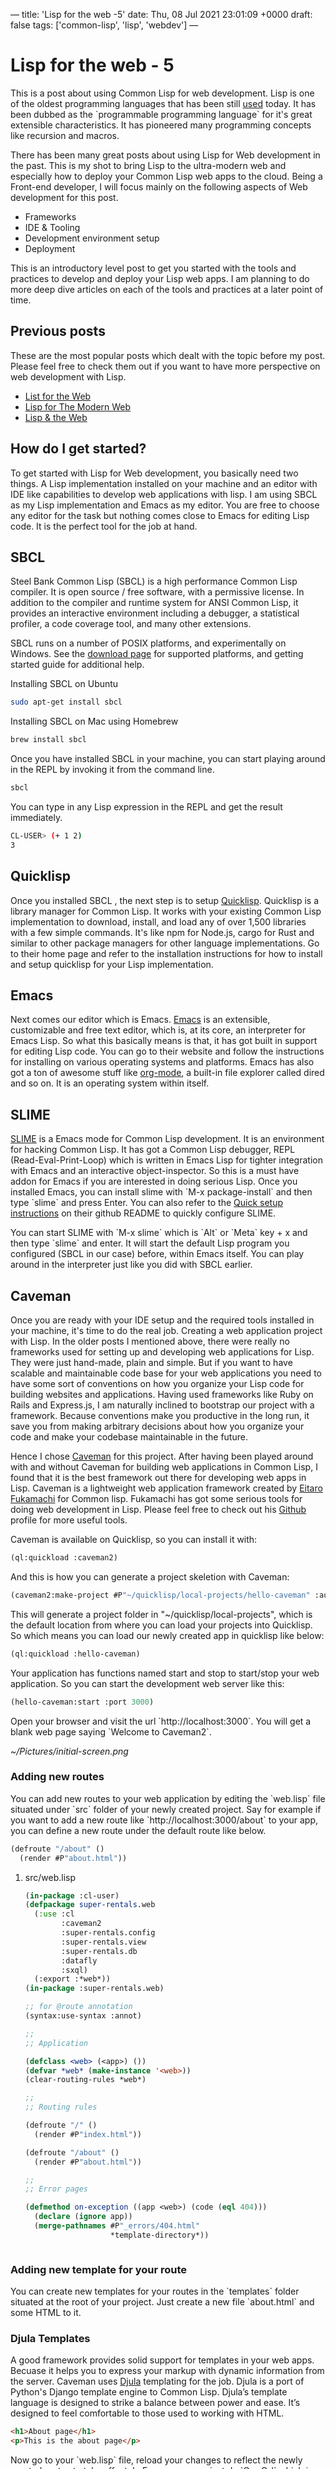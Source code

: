 ---
title: 'Lisp for the web -5'
date: Thu, 08 Jul 2021 23:01:09 +0000
draft: false
tags: ['common-lisp', 'lisp', 'webdev']
---

* Lisp for the web - 5
This is a post about using Common Lisp for web development. Lisp is one of the oldest programming
languages that has been still [[https://lisp-lang.org/success/][used]] today. It has been dubbed as the `programmable programming language` 
for it's great extensible characteristics. It has pioneered many programming concepts like recursion 
and macros.

There has been many great posts about using Lisp for Web development in the past. This is my shot to 
bring Lisp to the ultra-modern web and especially how to deploy your Common Lisp web apps to the cloud.
Being a Front-end developer, I will focus mainly on the following aspects of Web development for this post.

- Frameworks
- IDE & Tooling
- Development environment setup
- Deployment
  
This is an introductory level post to get you started with the tools and practices to develop
and deploy your Lisp web apps. I am planning to do more deep dive articles on each of the tools and practices 
at a later point of time.

** Previous posts
   These are the most popular posts which dealt with the topic before my post.
Please feel free to check them out if you want to have more perspective on web development with Lisp.

   - [[http://www.adamtornhill.com/articles/lispweb.htm][List for the Web]]
   - [[https://vitovan.com/lispweb3.html][Lisp for The Modern Web]]
   - [[https://medium.math.dev/lisp-the-web-4c00c88d11f9][Lisp & the Web]]

** How do I get started?
To get started with Lisp for Web development, you basically need two things. A Lisp implementation installed on your machine and 
an editor with IDE like capabilities to develop web applications with lisp. I am using SBCL as my Lisp implementation
and Emacs as my editor. You are free to choose any editor for the task but nothing comes close to Emacs for editing Lisp code.
It is the perfect tool for the job at hand.
   
** SBCL
Steel Bank Common Lisp (SBCL) is a high performance Common Lisp compiler. It is open source / free software, with a permissive license. 
In addition to the compiler and runtime system for ANSI Common Lisp, it provides an interactive environment including a debugger, a statistical profiler, a code coverage tool, and many other extensions.

SBCL runs on a number of POSIX platforms, and experimentally on Windows. See the [[http://sbcl.org/platform-table.html][download page]] for supported platforms, and getting started guide for additional help.

Installing SBCL on Ubuntu
#+BEGIN_SRC sh
sudo apt-get install sbcl
#+END_SRC

Installing SBCL on Mac using Homebrew
#+BEGIN_SRC sh
brew install sbcl
#+END_SRC

Once you have installed SBCL in your machine, you can start playing around in the REPL by invoking it from the command line.
#+BEGIN_SRC sh
sbcl
#+END_SRC

You can type in any Lisp expression in the REPL and get the result immediately.
#+BEGIN_SRC sh
CL-USER> (+ 1 2)
3
#+END_SRC

** Quicklisp
   Once you installed SBCL , the next step is to setup [[https://www.quicklisp.org/beta/][Quicklisp]]. 
Quicklisp is a library manager for Common Lisp. It works with your existing Common Lisp implementation to download, install, and load any of over 1,500 libraries with a few simple commands. 
It's like npm for Node.js, cargo for Rust and similar to other package managers for other language implementations.
Go to their home page and refer to the installation instructions for how to install and setup quicklisp for your Lisp implementation.


** Emacs
   Next comes our editor which is Emacs. [[https://www.gnu.org/software/emacs/][Emacs]] is an extensible, customizable and free text editor, which is, at its core, an interpreter
for Emacs Lisp. So what this basically means is that, it has got built in support for editing Lisp code. You can go to their website and follow the instructions for installing on various
operating systems and platforms. Emacs has also got a ton of awesome stuff like [[https://orgmode.org][org-mode]], a built-in file explorer called dired and so on. It is an operating system within itself.

** SLIME
[[https://common-lisp.net/project/slime/][SLIME]] is a Emacs mode for Common Lisp development. It is an environment for hacking Common Lisp.
It has got a Common Lisp debugger, REPL (Read-Eval-Print-Loop) which is written in Emacs Lisp for tighter integration with Emacs and an interactive object-inspector.
So this is a must have addon for Emacs if you are interested in doing serious Lisp. Once you installed Emacs, you can install slime with `M-x package-install` and then type `slime` and press Enter.
You can also refer to the [[https://github.com/slime/slime#quick-setup-instructions][Quick setup instructions]] on their github README to quickly configure SLIME.

You can start SLIME with `M-x slime` which is `Alt` or `Meta` key + x and then type `slime` and enter. It will start the default Lisp program you configured (SBCL in our case) before, within Emacs itself.
You can play around in the interpreter just like you did with SBCL earlier.


** Caveman
   Once you are ready with your IDE setup and the required tools installed in your machine, it's time to do the real job. Creating a web application project with Lisp. In the older posts I mentioned above, 
there were really no frameworks used for setting up and developing web applications for Lisp. They were just hand-made, plain and simple. But if you want to have scalable and maintainable code base for your 
web applications you need to have some sort of conventions on how you organize your Lisp code for building websites and applications. Having used frameworks like Ruby on Rails and Express.js, I am naturally
inclined to bootstrap our project with a framework. Because conventions make you productive in the long run, it save you from making arbitrary decisions about how you organize your code and make your codebase
maintainable in the future.

Hence I chose [[https://github.com/fukamachi/caveman][Caveman]] for this project. After having been played around with and without Caveman for building web applications in Common Lisp, I found that it is the best framework out there for 
developing web apps in Lisp. Caveman is a lightweight web application framework created by [[https://8arrow.org][Eitaro Fukamachi]] for Common lisp. Fukamachi has got some serious tools for doing web development in Lisp. Please feel
free to check out his [[https://github.com/fukamachi][Github]] profile for more useful tools. 

Caveman is available on Quicklisp, so you can install it with:
#+BEGIN_SRC lisp
(ql:quickload :caveman2)
#+END_SRC

And this is how you can generate a project skeletion with Caveman:
#+BEGIN_SRC lisp
(caveman2:make-project #P"~/quicklisp/local-projects/hello-caveman" :author "Rajasegar")
#+END_SRC

This will generate a project folder in "~/quicklisp/local-projects", which is the default location from where you can load your projects into Quicklisp.
So which means you can load our newly created app in quicklisp like below:
#+BEGIN_SRC lisp
(ql:quickload :hello-caveman)
#+END_SRC

Your application has functions named start and stop to start/stop your web application.
So you can start the development web server like this:
#+BEGIN_SRC lisp
(hello-caveman:start :port 3000)
#+END_SRC

Open your browser and visit the url `http://localhost:3000`. You will get a blank web page saying `Welcome to Caveman2`.

[[~/Pictures/initial-screen.png]]

*** Adding new routes
You can add new routes to your web application by editing the `web.lisp` file situated under `src` folder of your newly created project.
Say for example if you want to add a new route like `http://localhost:3000/about` to your app, you can define a new route under the default route like below.

#+BEGIN_SRC lisp
(defroute "/about" ()
  (render #P"about.html"))
#+END_SRC

**** src/web.lisp

#+BEGIN_SRC lisp
(in-package :cl-user)
(defpackage super-rentals.web
  (:use :cl
        :caveman2
        :super-rentals.config
        :super-rentals.view
        :super-rentals.db
        :datafly
        :sxql)
  (:export :*web*))
(in-package :super-rentals.web)

;; for @route annotation
(syntax:use-syntax :annot)

;;
;; Application

(defclass <web> (<app>) ())
(defvar *web* (make-instance '<web>))
(clear-routing-rules *web*)

;;
;; Routing rules

(defroute "/" ()
  (render #P"index.html"))

(defroute "/about" ()
  (render #P"about.html"))

;;
;; Error pages

(defmethod on-exception ((app <web>) (code (eql 404)))
  (declare (ignore app))
  (merge-pathnames #P"_errors/404.html"
                   *template-directory*))


#+END_SRC

*** Adding new template for your route
    You can create new templates for your routes in the `templates` folder situated at the root of your project. Just create a new file `about.html` and some HTML to it.
    
*** Djula Templates
A good framework provides solid support for templates in your web apps. Becuase it helps you to express your markup with dynamic information from the server.
Caveman uses [[https://mmontone.github.io/djula/][Djula]] templating for the job. Djula is a port of Python's Django template engine to Common Lisp.
Djula’s template language is designed to strike a balance between power and ease. It’s designed to feel comfortable to those used to working with HTML.

#+BEGIN_SRC html
<h1>About page</h1>
<p>This is the about page</p>
#+END_SRC

Now go to your `web.lisp` file, reload your changes to reflect the newly created routes to take effect. In Emacs, you can just do `C-c C-l` which is `Ctrl-c` and then `Ctrl-l` to compile
your file and load it into the SLIME environment. Then go to your browser and visit the url `http://localhost:3000/about` to view your new page. The beauty of using a framework like 
Caveman is whatever changes you make inside your templates, the HTML files, will be automatically reflected in the browser. All you need to do is to just refresh the page.


[[~/Pictures/about-page.png]]

*** Adding styling    
There is a default css file called `main.css` under the `static/css` folder in the root of your project. You can add any custom css properties and declarations to style your web pages.

#+BEGIN_SRC css
/* static/css/main.css */
h1 {
color: red;
}

#+END_SRC

The above code will make all your `h1` tags to have red color text.
Now we have played around enough to understand our project structure and developed a very simple web app, it's time to deploy our app in the cloud so that we can share it with others. 
What is the point in creating a cool web app, if you are not able to share it to the outside world and get some feedback. This is one of the important aspect which has not been dealt 
with the previous posts about Common Lisp and web development.

Modify your home page to include links for the about and home page. For that you need to make the following changes to `templates/index.html` file. 
This is the home page template for our app.

#+BEGIN_SRC html
{% extends "layouts/default.html" %}
{% block title %}Lisp for the web{% endblock %}
{% block content %}
<div id="main">
  <h1>Lisp for the Web</h1>
  <nav>
    <ul>
      <li><a href="/">Home</a></li>
      <li><a href="/about">About</a></li>
    </ul>
  </nav>
  <p>Source Code: <a href="https://github.com/rajasegar/lisp-for-the-web">Github</a></p>
</div>
{% endblock %}

#+END_SRC

[[~/Pictures/home-page.png]]


** Deployment
   Now we will see how to deploy our Common Lisp web app to the cloud. I am using Heroku for it. [[https://heroku.com][Heroku]] is a powerful PaaS (Platform as a Service) provider which has got a ton of features
for building and deploying web applications. It has got a cool CLI tool with which you can deploy your apps in just minutes, you can view the logs from your command line , use custom buildpacks
and so much more. I have been using Heroku for a decade now, and I have a lot of demos created in it. So for our app, we are going to use the same. 

First we need to heroku CLI tool to be installed in our machine. You can visit the [[https://devcenter.heroku.com/articles/heroku-cli][heroku-cli]] official page for instructions on how 
to install in various platforms. Once you installed the heroku CLI, for creating a new app all you need to do is just fire this command from the project folder.

#+BEGIN_SRC sh
heroku apps:create my-awesome-app
#+END_SRC


But for our Lisp application, this is not enough, becuase we don't have inbuilt support for Lisp language within Heroku platform, so we are going to use something called buildpacks.

** Heroku Buildpacks
Buildpacks are the scripts that power app builds on Heroku. They are composed of a set of scripts, and depending on the programming language, the scripts will retrieve dependencies, output generated assets or compiled code, and more. 
This output is assembled into a slug by the slug compiler. Heroku’s support for Ruby, Python, Java, Clojure, Node.js, Scala, Go and PHP is implemented via a set of open source buildpacks.
Heroku maintains a collection of officially supported buildpacks that are available by default to all Heroku apps.

So for our Common Lisp web application to be properly deployed into Heroku, we need a custom buildpack. Fortunately there are so many Common Lisp buildpacks created by some awesome people for 
deploying Lisp web apps into the Heroku platform. We are going to use one of them, called `heroku-buildpack-roswell` created by [[https://github.com/gos-k][gos-k]]. So how we are going to use this
buildpack. We need to pass a flag `--buildpack` with the url of the buildpack to our heroku command like this.

#+BEGIN_SRC sh
heroku apps:create my-awesome-app --buildpack https://github.com/gos-k/heroku-buildpack-roswell
#+END_SRC

This tells Heroku to use the custom buildpack for building our Common Lisp web apps and deploy them.
But before creating the app we need to do some setup in our project for the buildpack to work. The buildpack is based on [[https://roswell.github.io/Home.html][roswell]]. 

*** roswell
Roswell is a Lisp implementation installer/manager, launcher, and much more. It started out as a command-line tool with the aim to make installing and managing 
Common Lisp implementations really simple and easy. It has now evolved into a full-stack environment for Common Lisp development, 
and has many features that makes it easy to test, share, and distribute your Lisp applications. With Roswell, we can push the Common Lisp community to a whole new level of productivity.

So in order for our custom buildpack to work we need to create four new files at the root of the project.

*** .roswell-install-list
    This file tells roswell to install these packages as dependencies for your application.

#+BEGIN_SRC 
clack
#+END_SRC

*** .roswell-use

    This file tells roswell to use the default sbcl binary for our applications.
#+BEGIN_SRC 
sbcl-bin
#+END_SRC

*** .roswell-load-system-list

    This file tells roswell to load these systems as part of our project dependencies.
#+BEGIN_SRC 
clack
#+END_SRC

*** Procfile
    This file tells Heroku the startup command to start our Web server using Clack's `clackup` command.  
[[https://github.com/fukamachi/clack][Clack]] is a web server abstraction layer for Common Lisp inspired by Python's WSGI and Ruby's Rack.
Clack provides a script to start a web server. It's useful when you deploy to production environment.

We supply the `--port` flag to use the env variable `PORT` assigned by Heroku for your project and use the `--address` flag to 
use the loopback address instead of `localhost`. This flag is very important otherwise your app will throw a startup error
saying that the application is not bound to the port within the specified timeout. And finally we supply our main file `app.lisp` 
for clack.

#+BEGIN_SRC 
web: clackup --port $PORT --address 0.0.0.0 app.lisp
#+END_SRC

After creating all these files, we still need to do one last change within our code to make the buildpack work. This is to the tell the asdf system to pick the project system definition from the 
`/app` folder in Heroku once the build is completed and the project is ready to load. We will add this line to the top, in our `app.lisp` file in the root of the project folder.

*** What is asdf?
ASDF stands for Another System Definition Facility. It is what Common Lisp hackers use to build and load software. 
ASDF is the de facto standard build facility for Common Lisp. Your Lisp implementation probably contains a copy of ASDF, which you can load using `(require "asdf")`.
It is a tool to describe how Lisp source code is organized in systems, and how to build and load these systems. 
Every lisp project have a system definition file that ends with `.asd` extension where you can specify some details about your project. It is like a project manifest file
similar to `package.json` for Node.js and `cargo.toml` for Rust.

#+BEGIN_SRC lisp
;; app.lisp
(push #p"/app/" asdf:*central-registry*)
#+END_SRC 

Once you add all the above changes, commit it and push it to heroku branch and automatically your app will be built and deployed with the new buildpack.

#+BEGIN_SRC sh
git push heroku master
#+END_SRC

That's it you are ready to view your web app in action in the url `https://lisp-for-the-web.herokuapp.com`
The source code for this post is hosted in [[https://github.com/rajasegar/lisp-for-the-web][Github]].

Hope you enjoyed the post and learned how to create web applications in Common Lisp and how to deploy them to a cloud platform like Heroku. 
Please feel to to throw your feedback/queries in the comments section, will be glad to answer and help.
